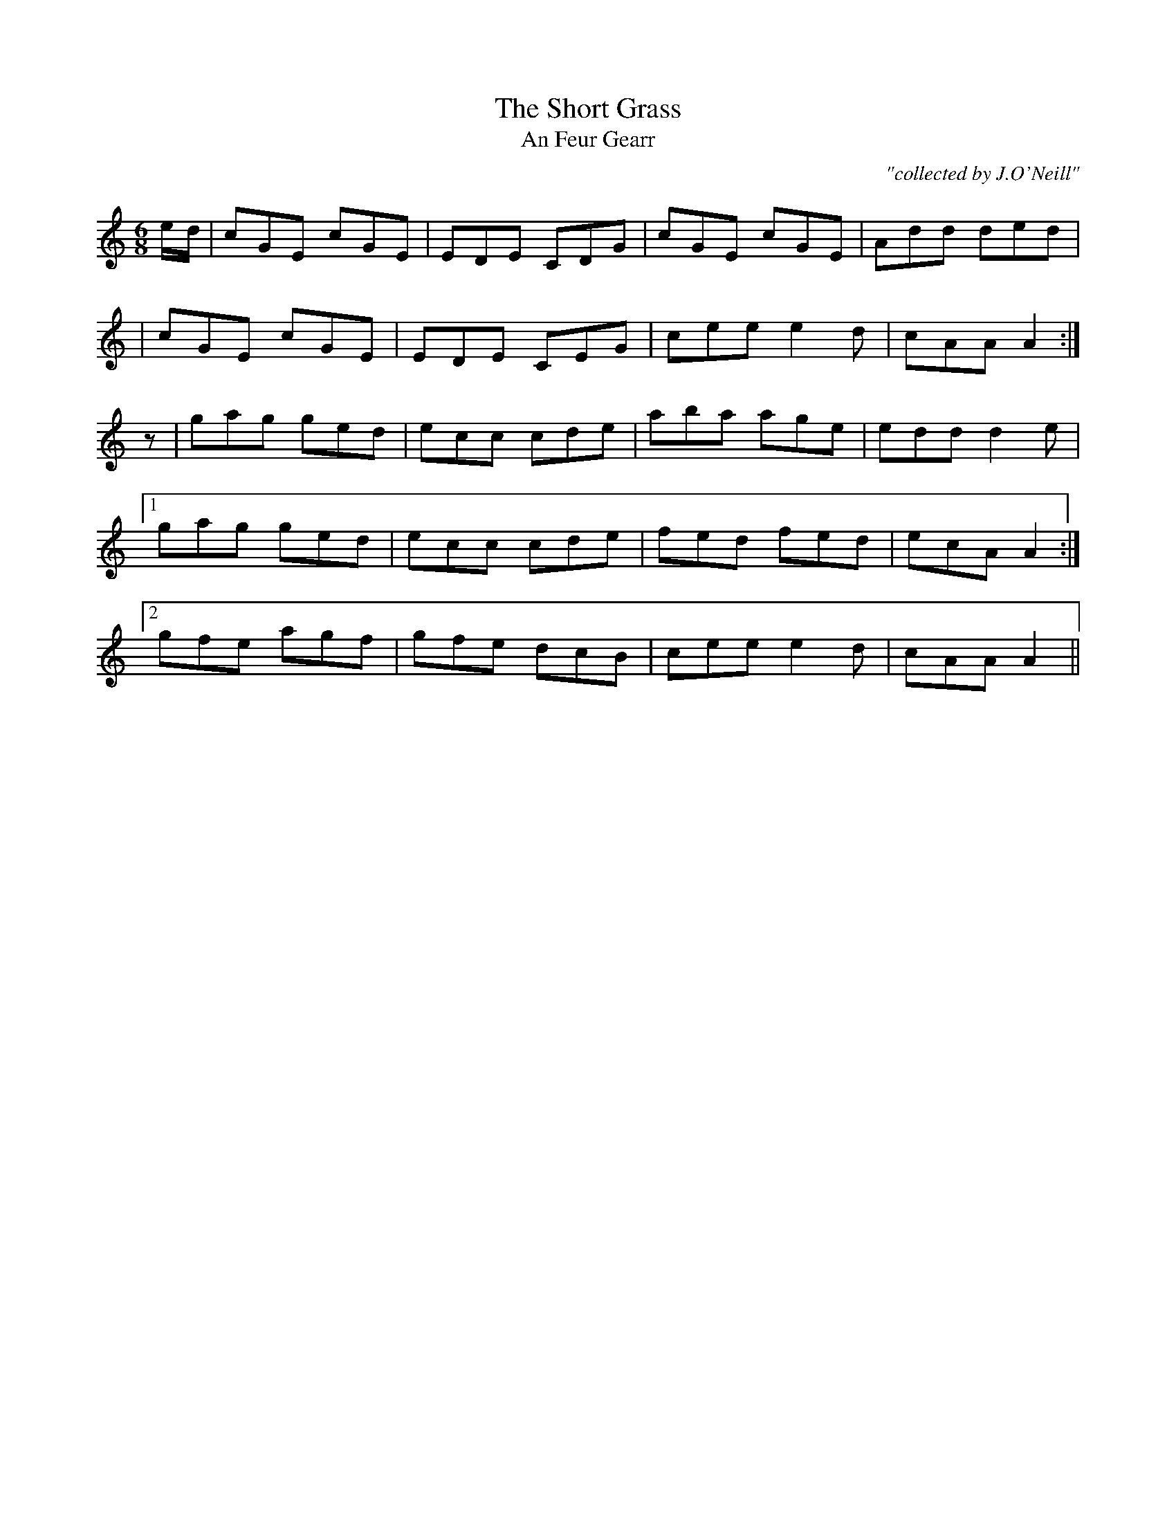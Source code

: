 X:981
T:Short Grass, The
T:An Feur Gearr
R:double jig
C:"collected by J.O'Neill"
S:981 O'Neill's Music of Ireland
N:A one beat rest was added before the second part
N:to balance the lead-in notes of the first part
B:O'Neill's 981
Z:Transcribed by Robert Thorpe (thorpe@skep.com)
Z:ABCMUS 1.0
M:6/8
K:C
e/-d/|cGE cGE|EDE CDG|cGE cGE|Add ded|
|cGE cGE|EDE CEG|cee e2 d|cAA A2:|
z|gag ged|ecc cde|aba age|edd d2 e|
[1 gag ged|ecc cde|fed fed|ecA A2:|
[2 gfe agf|gfe dcB|cee e2 d|cAA A2||
